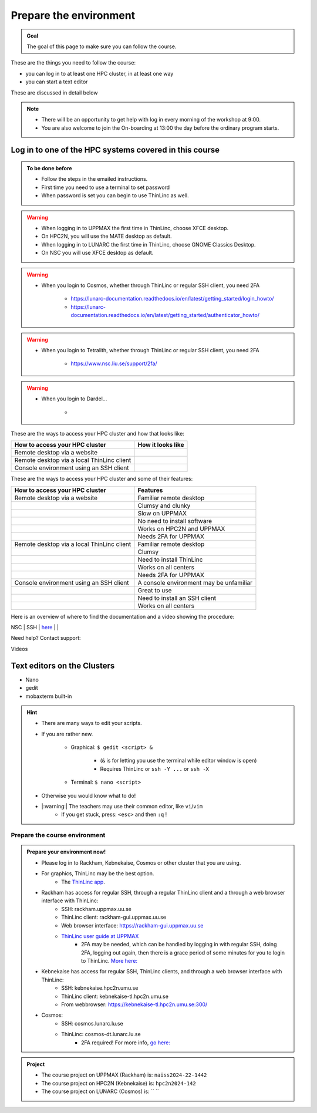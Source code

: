 Prepare the environment
=======================

.. admonition:: Goal

    The goal of this page to make sure you can follow the course.

These are the things you need to follow the course:

- you can log in to at least one HPC cluster, in at least one way
- you can start a text editor

These are discussed in detail below

.. note::

   - There will be an opportunity to get help with log in every morning of the workshop at 9:00.
   - You are also welcome to join the On-boarding at 13:00 the day before the ordinary program starts.


Log in to one of the HPC systems covered in this course
-------------------------------------------------------

.. admonition:: To be done before

   - Follow the steps in the emailed instructions.
   - First time you need to use a terminal to set password
   - When password is set you can begin to use ThinLinc as well.


.. warning::

   - When logging in to UPPMAX the first time in ThinLinc, choose XFCE desktop. 
   - On HPC2N, you will use the MATE desktop as default. 
   - When logging in to LUNARC the first time in ThinLinc, choose GNOME Classics Desktop.  
   - On NSC you will use XFCE desktop as default. 

.. warning::

   - When you login to Cosmos, whether through ThinLinc or regular SSH client, you need 2FA 
     
      - https://lunarc-documentation.readthedocs.io/en/latest/getting_started/login_howto/
      - https://lunarc-documentation.readthedocs.io/en/latest/getting_started/authenticator_howto/

.. warning::

   - When you login to Tetralith, whether through ThinLinc or regular SSH client, you need 2FA 

      - https://www.nsc.liu.se/support/2fa/ 

.. warning::

   - When you login to Dardel...

      - 

.. seealso::

   - `Log in to Rackham <http://docs.uppmax.uu.se/getting_started/login_rackham/>`_ 
   - `Log in to Kebnekaise <https://docs.hpc2n.umu.se/tutorials/quickstart/#thinlinc__all__os>`_ 

   - `Log in to Cosmos <https://lunarc-documentation.readthedocs.io/en/latest/getting_started/login_howto/>`_

   - `Log in to Tetralith <https://www.nsc.liu.se/support/getting-started/>`_ 

       - `Log in to Tetralith with graphical applications (scroll down for ThinLinc) <https://www.nsc.liu.se/support/graphics/>`_ 

   - `Log in to Dardel <https://www.nsc.liu.se/support/getting-started/>`_ 


These are the ways to access your HPC cluster and how that looks like:

+---------------------------------------------+-------------------------------------------------------------------+
| How to access your HPC cluster              | How it looks like                                                 |
+=============================================+===================================================================+
| Remote desktop via a website                | .. figure:: img/rackham_remote_desktop_via_website_480_x_270.png  |
+---------------------------------------------+-------------------------------------------------------------------+
| Remote desktop via a local ThinLinc client  | .. figure:: img/thinlinc_local_rackham_zoom.png                   |
+---------------------------------------------+-------------------------------------------------------------------+
| Console environment using an SSH client     | .. figure:: img/login_rackham_via_terminal_terminal_409_x_290.png |
+---------------------------------------------+-------------------------------------------------------------------+

These are the ways to access your HPC cluster and some of their features:

+---------------------------------------------+-------------------------------------------------------------------+
| How to access your HPC cluster              | Features                                                          |
+=============================================+===================================================================+
| Remote desktop via a website                | Familiar remote desktop                                           |
+---------------------------------------------+-------------------------------------------------------------------+
|                                             | Clumsy and clunky                                                 |
+---------------------------------------------+-------------------------------------------------------------------+
|                                             | Slow on UPPMAX                                                    |
+---------------------------------------------+-------------------------------------------------------------------+
|                                             | No need to install software                                       |
+---------------------------------------------+-------------------------------------------------------------------+
|                                             | Works on HPC2N and UPPMAX                                         |
+---------------------------------------------+-------------------------------------------------------------------+
|                                             | Needs 2FA for UPPMAX                                              |
+---------------------------------------------+-------------------------------------------------------------------+
| Remote desktop via a local ThinLinc client  | Familiar remote desktop                                           |
+---------------------------------------------+-------------------------------------------------------------------+
|                                             | Clumsy                                                            |
+---------------------------------------------+-------------------------------------------------------------------+
|                                             | Need to install ThinLinc                                          |
+---------------------------------------------+-------------------------------------------------------------------+
|                                             | Works on all centers                                              |
+---------------------------------------------+-------------------------------------------------------------------+
|                                             | Needs 2FA for UPPMAX                                              |
+---------------------------------------------+-------------------------------------------------------------------+
| Console environment using an SSH client     | A console environment may be unfamiliar                           |
+---------------------------------------------+-------------------------------------------------------------------+
|                                             | Great to use                                                      |
+---------------------------------------------+-------------------------------------------------------------------+
|                                             | Need to install an SSH client                                     |
+---------------------------------------------+-------------------------------------------------------------------+
|                                             | Works on all centers                                              |
+---------------------------------------------+-------------------------------------------------------------------+

Here is an overview of where to find the documentation and a video showing the procedure:

+------------+------------------------+---------------------+-------------------+
| HPC Center | Method                 | Documentation       | Video             |
+============+========================+=====================+===================+
| HPC2N      | SSH                    | `here <https://docs.hpc2n.umu.se/documentation/access/>`_   | `here <https://youtu.be/pIiKOKBHIeY?si=2MVHoFeAI_wQmrtN>`_ |
+------------+------------------------+---------------------------------------+------------------------------------------------------------+
| HPC2N      | Local ThinLinc client  | `here <https://docs.hpc2n.umu.se/documentation/access/>`_                                              | `here <https://youtu.be/_jpj0GW9ASc?si=1k0ZnXABbhUm0px6>`_ |
+------------+------------------------+----------------------------+------------------------------------------------------------+
| HPC2N      | Remote desktop website | `here <https://docs.hpc2n.umu.se/documentation/access/>`_                                              | `here <https://youtu.be/_O4dQn8zPaw?si=z32av8XY81WmfMAW>`_ |
+------------+------------------------+---------------------------+------------------------------------------------------------+
| LUNARC     | SSH                    | `here <https://lunarc-documentation.readthedocs.io/en/latest/getting_started/login_howto/>`_           | `here <https://youtu.be/sMsenzWERTg>`_                     |
+------------+------------------------+-------------------------+-------------------------------------+
| LUNARC     | Local ThinLinc client  | `here <https://lunarc-documentation.readthedocs.io/en/latest/getting_started/using_hpc_desktop/>`_     | `here <https://youtu.be/wn7TgElj_Ng>`_                     |
+------------+------------------------+-------------------------+------------------------------------------------------------+



| NSC        | SSH                    | `here <https://www.nsc.liu.se/support/getting-started/>`_                                              |                                                            |
+------------+------------------------+--------------------------------------------------------------------------------------------------------+------------------------------------------------------------+
| NSC        | Local ThinLinc client  | `here <https://www.nsc.liu.se/support/graphics/>`_ . Scroll down to ThinLinc                           |                                                            |
+------------+------------------------+--------------------------------------------------------------------------------------------------------+------------------------------------------------------------+
| PDC        | SSH                    | `here <https://support.pdc.kth.se/doc/support/?sub=login/ssh_login/>`_                                              |                                                            |
+------------+------------------------+--------------------------------------------------------------------------------------------------------+------------------------------------------------------------+
| PDC        | Local ThinLinc client  | `here <https://support.pdc.kth.se/doc/support/?sub=login/interactive_hpc/>`_ .                          |                                                            |
+------------+------------------------+--------------------------------------------------------------------------------------------------------+------------------------------------------------------------+
| UPPMAX     | SSH                    | `here <https://docs.uppmax.uu.se/getting_started/login_rackham_remote_desktop_local_thinlinc_client>`_ | `here <https://youtu.be/TSVGSKyt2bQ>`_                     |
+------------+------------------------+--------------------------------------------------------------------------------------------------------+------------------------------------------------------------+
| UPPMAX     | Local ThinLinc client  | `here <https://docs.uppmax.uu.se/getting_started/login_rackham_console_password/>`_                    | `here <https://youtu.be/PqEpsn74l0g>`_                     |
+------------+------------------------+--------------------------------------------------------------------------------------------------------+------------------------------------------------------------+
| UPPMAX     | Remote desktop website | `here <https://docs.uppmax.uu.se/getting_started/login_rackham_remote_desktop_website/>`_              | `here <https://youtu.be/HQ2iuKRPabc>`_                     |
+------------+------------------------+--------------------------------------------------------------------------------------------------------+------------------------------------------------------------+

Need help? Contact support:

+------------+-----------------------------------------------------------------------+
| HPC Center | How to contact support                                                |
+============+=======================================================================+
| HPC2N      | `Contact HPC2N support <https://docs.hpc2n.umu.se/support/contact/>`_ |
+------------+---------------------------------------------------------------------+
| LUNARC     | `Contact LUNARC support <https://www.lunarc.lu.se/getting-help/>`_    |
+------------+---------------------------------------------------------------------+
| UPPMAX     | `Contact UPPMAX support <https://docs.uppmax.uu.se/support/>`_        |
+------------+--------------------------------------------------------------------+
| NSC        | `Contact NSC support <https://www.nsc.liu.se/support/>`_              |
+------------+----------------------------------------------------------------------+
| PDC        | `Contact PDC support <https://support.pdc.kth.se/doc/support/?sub=contact/contact_support/>`_              |
+------------+--------------------------------------------------------------------+

Videos

+------------+-----------------------------------------------------------------------+
|HPC cluster |Login method         |Video                                            |
+============+====================+==================================================+
|Alvis      |SSH                  |[here](https://youtu.be/PJZ3W907qCU)|
+------------+------------------------+----------------------------------------------+
|Bianca     |Website              |[here](https://youtu.be/Ni9nyCf7me8)|
+------------+------------------------+----------------------------------------------+
|Bianca     |SSH                  |[here](https://youtu.be/7mKDxnXqi_M)|
+------------+------------------------+----------------------------------------------+
|COSMOS     |Local ThinLinc client|[here](https://youtu.be/wn7TgElj_Ng)|
+------------+------------------------+----------------------------------------------+
|COSMOS     |SSH                  |[here](https://youtu.be/sMsenzWERTg)|
+------------+------------------------+----------------------------------------------+
|Dardel     |SSH                  |[here](https://youtu.be/I8cNqiYuA-4)|
+------------+------------------------+----------------------------------------------+
|Kebnekaise |Local ThinLinc client|[here](https://youtu.be/_jpj0GW9ASc)|
+------------+------------------------+----------------------------------------------+
|Kebnekaise |SSH                  |[here](https://youtu.be/pIiKOKBHIeY)|
+------------+------------------------+----------------------------------------------+
|Kebnekaise |Website              |[here](https://youtu.be/_O4dQn8zPaw)|
+------------+------------------------+----------------------------------------------+
|Rackham    |Local ThinLinc client|[here](https://youtu.be/PqEpsn74l0g)|
+------------+------------------------+----------------------------------------------+
|Rackham    |SSH                  |[here](https://youtu.be/TSVGSKyt2bQ)|
+------------+------------------------+----------------------------------------------+
|Rackham    |Website              |[here](https://youtu.be/HQ2iuKRPabc)|
+------------+------------------------+----------------------------------------------+
|Tetralith  |SSH                  |[here](https://youtu.be/wtGIzSBiulY)|
+------------+------------------------+----------------------------------------------+



.. keypoints::

   - When you log in from your local computer you will always arrive at a login node with limited resources. 
       - You reach the calculations nodes from within the login node (See  Submitting jobs section)
   - You reach UPPMAX/HPC2N/LUNARC/NSC clusters either using a terminal client or Thinlinc
   - Graphics are included in Thinlinc and from terminal if you have enabled X11.
   - Which client to use?
       - Graphics and easy to use
       - ThinLinc
   - Best integrated systems
       - Visual Studio Code has several extensions (remote, SCP, programming IDE:s)
       - Windows: MobaXterm is somewhat easier to use.

Text editors on the Clusters
----------------------------
- Nano
- gedit
- mobaxterm built-in

.. seealso::

   - http://docs.uppmax.uu.se/software/text_editors/
   - https://docs.hpc2n.umu.se/tutorials/linuxguide/#editors 

.. hint::

   - There are many ways to edit your scripts.
   - If you are rather new.

      - Graphical: ``$ gedit <script> &`` 
   
         - (``&`` is for letting you use the terminal while editor window is open)

         - Requires ThinLinc or ``ssh -Y ...`` or ``ssh -X``

      - Terminal: ``$ nano <script>``

   - Otherwise you would know what to do!
   - |:warning:| The teachers may use their common editor, like ``vi``/``vim``
      - If you get stuck, press: ``<esc>`` and then ``:q`` !
 

.. demo::

   - Let's make a script with the name ``example.py``  

   .. code-block:: console

      $ nano example.py

   - Insert the following text

   .. code-block:: python

      # This program prints Hello, world!
      print('Hello, world!')

   - Save and exit. In nano: ``<ctrl>+O``, ``<ctrl>+X``

   You can run a python script in the shell like this:

   .. code-block:: console

      $ python example.py
      # or 
      $ python3 example.py

Prepare the course environment
##############################


.. admonition:: Prepare your environment now!
  
   - Please log in to Rackham, Kebnekaise, Cosmos or other cluster that you are using.
   - For graphics, ThinLinc may be the best option.
      - The `ThinLinc app <https://www.cendio.com/thinlinc/download/>`_.
   - Rackham has access for regular SSH, through a regular ThinLinc client and a through a web browser interface with ThinLinc: 
       - SSH: rackham.uppmax.uu.se  
       - ThinLinc client: rackham-gui.uppmax.uu.se 
       - Web browser interface: https://rackham-gui.uppmax.uu.se
       - `ThinLinc user guide at UPPMAX <http://docs.uppmax.uu.se/cluster_guides/thinlinc/>`_
           - 2FA may be needed, which can be handled by logging in with regular SSH, doing 2FA, logging out again, then there is a grace period of some minutes for you to login to ThinLinc. `More here: <https://www.uu.se/en/centre/uppmax/get-started/2-factor>`_
   - Kebnekaise has access for regular SSH, ThinLinc clients, and through a web browser interface with ThinLinc: 
       - SSH: kebnekaise.hpc2n.umu.se 
       - ThinLinc client: kebnekaise-tl.hpc2n.umu.se 
       - From webbrowser: https://kebnekaise-tl.hpc2n.umu.se:300/ 
   - Cosmos: 
       - SSH: cosmos.lunarc.lu.se 
       - ThinLinc: cosmos-dt.lunarc.lu.se 
           - 2FA required! For more info, `go here: <https://lunarc-documentation.readthedocs.io/en/latest/getting_started/login_howto/>`_ 

.. admonition:: Project

    - The course project on UPPMAX (Rackham) is: ``naiss2024-22-1442``
    - The course project on HPC2N (Kebnekaise) is: ``hpc2n2024-142``
    - The course project on LUNARC (Cosmos) is: `` ``


    
.. tabs::

   .. tab:: UPPMAX

      - Rackham: ``ssh <user>@rackham.uppmax.uu.se``       
      - Rackham through ThinLinc, 
       
         - use the App with
             - address: ``rackham-gui.uppmax.uu.se``  NB: leave out the ``https://www.``!
             - user: ``<username-at-uppmax>``  NB: leave out the ``https://www.``!
         - or go to <https://rackham-gui.uppmax.uu.se>

           - here, you'll need two factor authentication.
          
      - Create a working directory where you can code along. We recommend creating it under the course project storage directory
   
         - Example. If your username is "mrspock" and you are at UPPMAX, then we recommend you to create a user folder in the project folder of the course and step into that: 

         - ``cd /proj/hpc-python-fall``
         - ``mkdir mrspock``
         - ``cd mrspock``

   .. tab:: HPC2N

      - Kebnekaise: ``<user>@kebnekaise.hpc2n.umu.se``     
      - Kebnekaise through ThinLinc, use the client and put
        
         - as server: ``kebnekaise-tl.hpc2n.umu.se`` 
         - as user: ``<username-at-HPC2N>`` NOTE: Leave out the ``@hpc2n.umu.se``
      - Create a working directory where you can code along. We recommend creating it under the course project storage directory
   
      - Example. If your username is bbrydsoe and you are at HPC2N, then we recommend you create this folder: 
     
          - ``/proj/nobackup/hpc-python-fall-hpc2n/bbrydsoe``

   .. tab:: LUNARC 

      - Cosmos with SSH: ``cosmos.lunarc.lu.se``
      - Cosmos through ThinLinc: ``cosmos-dt.lunarc.lu.se``

          - as server: ``cosmos-dt.lunarc.lu.se``
          - as user: ``<username-at-lunarc>`` NOTE: leave out the ``@lunarc.lu.se`` 

      - Create a working directory where you can code along.     


